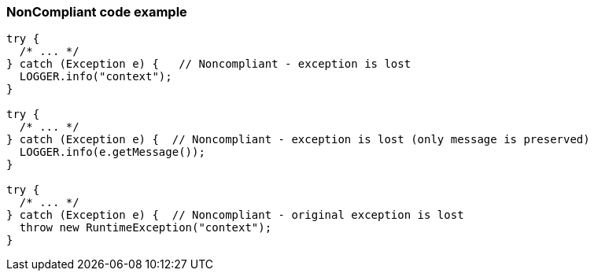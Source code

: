 === NonCompliant code example

[source,text]
----
try {
  /* ... */ 
} catch (Exception e) {   // Noncompliant - exception is lost
  LOGGER.info("context");
}   

try {
  /* ... */ 
} catch (Exception e) {  // Noncompliant - exception is lost (only message is preserved)
  LOGGER.info(e.getMessage()); 
}   

try {
  /* ... */ 
} catch (Exception e) {  // Noncompliant - original exception is lost 
  throw new RuntimeException("context"); 
}
----
